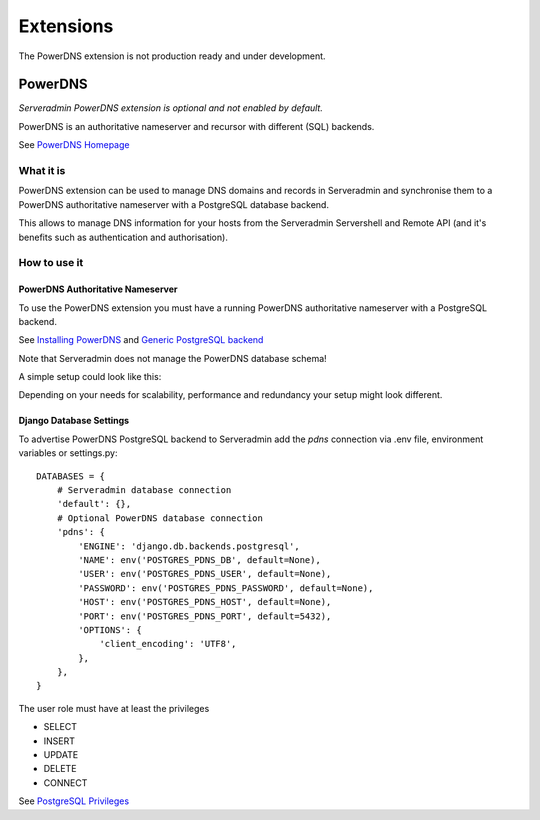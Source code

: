 Extensions
==========

The PowerDNS extension is not production ready and under development.

.. image:: images/under_construction.png

PowerDNS
--------

*Serveradmin PowerDNS extension is optional and not enabled by default.*

PowerDNS is an authoritative nameserver and recursor with different (SQL)
backends.

See `PowerDNS Homepage <https://www.powerdns.com/>`_


What it is
^^^^^^^^^^

PowerDNS extension can be used to manage DNS domains and records in
Serveradmin and synchronise them to a PowerDNS authoritative nameserver with a
PostgreSQL database backend.

This allows to manage DNS information for your hosts from the Serveradmin
Servershell and Remote API (and it's benefits such as authentication and
authorisation).


How to use it
^^^^^^^^^^^^^

PowerDNS Authoritative Nameserver
"""""""""""""""""""""""""""""""""

To use the PowerDNS extension you must have a running PowerDNS authoritative
nameserver with a PostgreSQL backend.

See `Installing PowerDNS <https://doc.powerdns.com/authoritative/installation.html>`_
and `Generic PostgreSQL backend <https://doc.powerdns.com/authoritative/backends/generic-postgresql.html>`_

Note that Serveradmin does not manage the PowerDNS database schema!

A simple setup could look like this:

.. image:: images/powerdns_simple_setup.png

Depending on your needs for scalability, performance and redundancy your
setup might look different.

Django Database Settings
""""""""""""""""""""""""

To advertise PowerDNS PostgreSQL backend to Serveradmin add the *pdns*
connection via .env file, environment variables or settings.py::

    DATABASES = {
        # Serveradmin database connection
        'default': {},
        # Optional PowerDNS database connection
        'pdns': {
            'ENGINE': 'django.db.backends.postgresql',
            'NAME': env('POSTGRES_PDNS_DB', default=None),
            'USER': env('POSTGRES_PDNS_USER', default=None),
            'PASSWORD': env('POSTGRES_PDNS_PASSWORD', default=None),
            'HOST': env('POSTGRES_PDNS_HOST', default=None),
            'PORT': env('POSTGRES_PDNS_PORT', default=5432),
            'OPTIONS': {
                'client_encoding': 'UTF8',
            },
        },
    }

The user role must have at least the privileges

* SELECT
* INSERT
* UPDATE
* DELETE
* CONNECT

See `PostgreSQL Privileges <https://www.postgresql.org/docs/current/ddl-priv.html>`_

